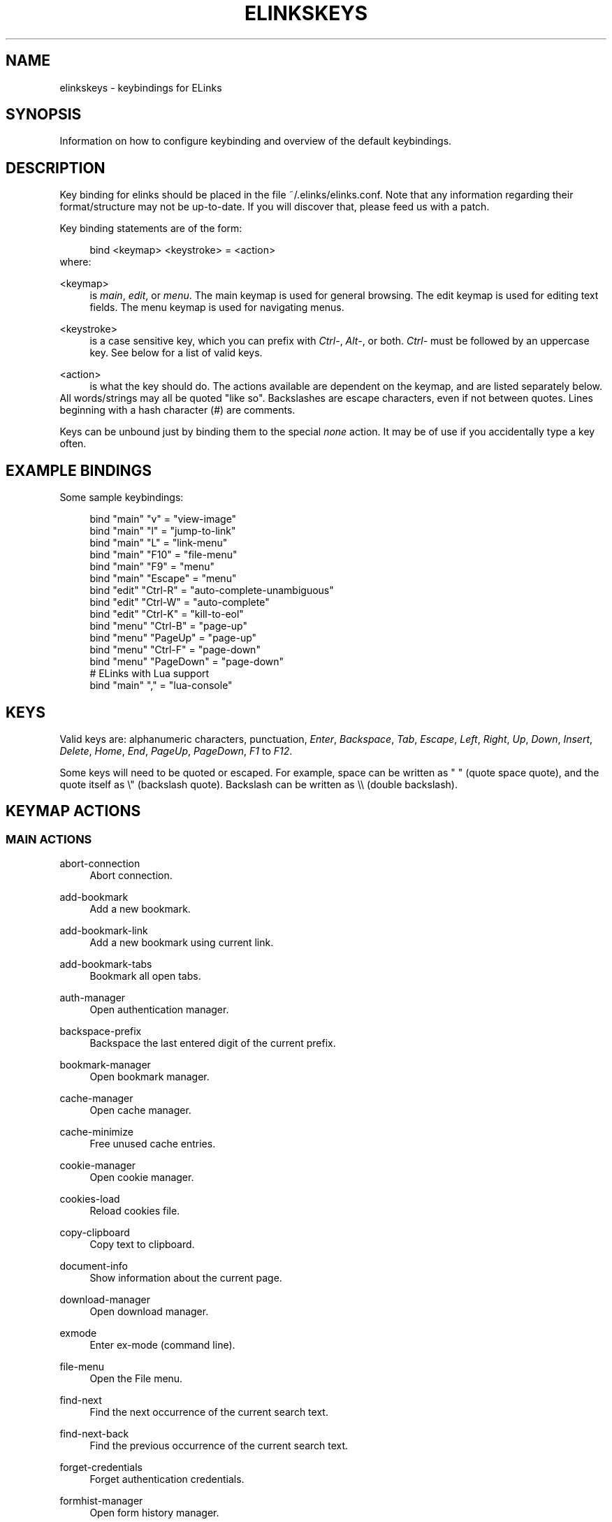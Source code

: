 .\"     Title: elinkskeys
.\"    Author: 
.\" Generator: DocBook XSL Stylesheets v1.73.2 <http://docbook.sf.net/>
.\"      Date: 07/07/2009
.\"    Manual: ELinks keybindings
.\"    Source: ELinks 0.12pre5
.\"
.TH "ELINKSKEYS" "5" "07/07/2009" "ELinks 0\&.12pre5" "ELinks keybindings"
.\" disable hyphenation
.nh
.\" disable justification (adjust text to left margin only)
.ad l
.SH "NAME"
elinkskeys \- keybindings for ELinks
.SH "SYNOPSIS"
Information on how to configure keybinding and overview of the default keybindings\&.
.sp
.SH "DESCRIPTION"
Key binding for elinks should be placed in the file ~/\&.elinks/elinks\&.conf\&. Note that any information regarding their format/structure may not be up\-to\-date\&. If you will discover that, please feed us with a patch\&.
.sp
Key binding statements are of the form:
.sp
.sp
.RS 4
.nf
bind <keymap> <keystroke> = <action>
.fi
.RE
where:
.PP
<keymap>
.RS 4
is
\fImain\fR,
\fIedit\fR, or
\fImenu\fR\&. The main keymap is used for general browsing\&. The edit keymap is used for editing text fields\&. The menu keymap is used for navigating menus\&.
.RE
.PP
<keystroke>
.RS 4
is a case sensitive key, which you can prefix with
\fICtrl\-\fR,
\fIAlt\-\fR, or both\&.
\fICtrl\-\fR
must be followed by an uppercase key\&. See below for a list of valid keys\&.
.RE
.PP
<action>
.RS 4
is what the key should do\&. The actions available are dependent on the keymap, and are listed separately below\&.
.RE
All words/strings may all be quoted "like so"\&. Backslashes are escape characters, even if not between quotes\&. Lines beginning with a hash character (#) are comments\&.
.sp
Keys can be unbound just by binding them to the special \fInone\fR action\&. It may be of use if you accidentally type a key often\&.
.sp
.SH "EXAMPLE BINDINGS"
Some sample keybindings:
.sp
.sp
.RS 4
.nf
bind "main" "v" = "view\-image"
bind "main" "l" = "jump\-to\-link"
bind "main" "L" = "link\-menu"
bind "main" "F10" = "file\-menu"
bind "main" "F9" = "menu"
bind "main" "Escape" = "menu"
bind "edit" "Ctrl\-R" = "auto\-complete\-unambiguous"
bind "edit" "Ctrl\-W" = "auto\-complete"
bind "edit" "Ctrl\-K" = "kill\-to\-eol"
bind "menu" "Ctrl\-B" = "page\-up"
bind "menu" "PageUp" = "page\-up"
bind "menu" "Ctrl\-F" = "page\-down"
bind "menu" "PageDown" = "page\-down"
# ELinks with Lua support
bind "main" "," = "lua\-console"
.fi
.RE
.SH "KEYS"
Valid keys are: alphanumeric characters, punctuation, \fIEnter\fR, \fIBackspace\fR, \fITab\fR, \fIEscape\fR, \fILeft\fR, \fIRight\fR, \fIUp\fR, \fIDown\fR, \fIInsert\fR, \fIDelete\fR, \fIHome\fR, \fIEnd\fR, \fIPageUp\fR, \fIPageDown\fR, \fIF1\fR to \fIF12\fR\&.
.sp
Some keys will need to be quoted or escaped\&. For example, space can be written as " " (quote space quote), and the quote itself as \e" (backslash quote)\&. Backslash can be written as \e\e (double backslash)\&.
.sp
.SH "KEYMAP ACTIONS"
.SS "MAIN ACTIONS"
.PP
abort\-connection
.RS 4
Abort connection\&.
.RE
.PP
add\-bookmark
.RS 4
Add a new bookmark\&.
.RE
.PP
add\-bookmark\-link
.RS 4
Add a new bookmark using current link\&.
.RE
.PP
add\-bookmark\-tabs
.RS 4
Bookmark all open tabs\&.
.RE
.PP
auth\-manager
.RS 4
Open authentication manager\&.
.RE
.PP
backspace\-prefix
.RS 4
Backspace the last entered digit of the current prefix\&.
.RE
.PP
bookmark\-manager
.RS 4
Open bookmark manager\&.
.RE
.PP
cache\-manager
.RS 4
Open cache manager\&.
.RE
.PP
cache\-minimize
.RS 4
Free unused cache entries\&.
.RE
.PP
cookie\-manager
.RS 4
Open cookie manager\&.
.RE
.PP
cookies\-load
.RS 4
Reload cookies file\&.
.RE
.PP
copy\-clipboard
.RS 4
Copy text to clipboard\&.
.RE
.PP
document\-info
.RS 4
Show information about the current page\&.
.RE
.PP
download\-manager
.RS 4
Open download manager\&.
.RE
.PP
exmode
.RS 4
Enter ex\-mode (command line)\&.
.RE
.PP
file\-menu
.RS 4
Open the File menu\&.
.RE
.PP
find\-next
.RS 4
Find the next occurrence of the current search text\&.
.RE
.PP
find\-next\-back
.RS 4
Find the previous occurrence of the current search text\&.
.RE
.PP
forget\-credentials
.RS 4
Forget authentication credentials\&.
.RE
.PP
formhist\-manager
.RS 4
Open form history manager\&.
.RE
.PP
frame\-external\-command
.RS 4
Pass URI of current frame to external command\&.
.RE
.PP
frame\-maximize
.RS 4
Maximize the current frame\&.
.RE
.PP
frame\-next
.RS 4
Move to the next frame\&.
.RE
.PP
frame\-prev
.RS 4
Move to the previous frame\&.
.RE
.PP
goto\-url
.RS 4
Open "Go to URL" dialog box\&.
.RE
.PP
goto\-url\-current
.RS 4
Open "Go to URL" dialog box containing the current URL\&.
.RE
.PP
goto\-url\-current\-link
.RS 4
Open "Go to URL" dialog box containing the current link URL\&.
.RE
.PP
goto\-url\-home
.RS 4
Go to the homepage\&.
.RE
.PP
header\-info
.RS 4
Show information about the current page protocol headers\&.
.RE
.PP
history\-manager
.RS 4
Open history manager\&.
.RE
.PP
history\-move\-back
.RS 4
Return to the previous document in history\&.
.RE
.PP
history\-move\-forward
.RS 4
Go forward in history\&.
.RE
.PP
jump\-to\-link
.RS 4
Jump to link\&.
.RE
.PP
keybinding\-manager
.RS 4
Open keybinding manager\&.
.RE
.PP
kill\-backgrounded\-connections
.RS 4
Kill all backgrounded connections\&.
.RE
.PP
link\-download
.RS 4
Download the current link\&.
.RE
.PP
link\-download\-image
.RS 4
Download the current image\&.
.RE
.PP
link\-download\-resume
.RS 4
Attempt to resume download of the current link\&.
.RE
.PP
link\-external\-command
.RS 4
Pass URI of current link to external command\&.
.RE
.PP
link\-follow
.RS 4
Follow the current link\&.
.RE
.PP
link\-follow\-reload
.RS 4
Follow the current link, forcing reload of the target\&.
.RE
.PP
link\-menu
.RS 4
Open the link context menu\&.
.RE
.PP
link\-form\-menu
.RS 4
Open the form fields menu\&.
.RE
.PP
lua\-console
.RS 4
Open a Lua console\&.
.RE
.PP
mark\-goto
.RS 4
Go at a specified mark\&.
.RE
.PP
mark\-set
.RS 4
Set a mark\&.
.RE
.PP
menu
.RS 4
Activate the menu\&.
.RE
.PP
move\-cursor\-down
.RS 4
Move cursor down\&.
.RE
.PP
move\-cursor\-left
.RS 4
Move cursor left\&.
.RE
.PP
move\-cursor\-line\-start
.RS 4
Move cursor to the start of the line\&.
.RE
.PP
move\-cursor\-right
.RS 4
Move cursor right\&.
.RE
.PP
move\-cursor\-up
.RS 4
Move cursor up\&.
.RE
.PP
move\-document\-end
.RS 4
Move to the end of the document\&.
.RE
.PP
move\-document\-start
.RS 4
Move to the start of the document\&.
.RE
.PP
move\-link\-down
.RS 4
Move one link down\&.
.RE
.PP
move\-link\-down\-line
.RS 4
Move to the next line with a link\&.
.RE
.PP
move\-link\-left
.RS 4
Move one link left\&.
.RE
.PP
move\-link\-left\-line
.RS 4
Move one link left or to the previous link\&.
.RE
.PP
move\-link\-next
.RS 4
Move to the next link\&.
.RE
.PP
move\-link\-prev
.RS 4
Move to the previous link\&.
.RE
.PP
move\-link\-right
.RS 4
Move one link right\&.
.RE
.PP
move\-link\-right\-line
.RS 4
Move one link right or to the next link\&.
.RE
.PP
move\-link\-up
.RS 4
Move one link up\&.
.RE
.PP
move\-link\-up\-line
.RS 4
Move to the previous line with a link\&.
.RE
.PP
move\-page\-down
.RS 4
Move downwards by a page\&.
.RE
.PP
move\-page\-up
.RS 4
Move upwards by a page\&.
.RE
.PP
open\-link\-in\-new\-tab
.RS 4
Open the current link in a new tab\&.
.RE
.PP
open\-link\-in\-new\-tab\-in\-background
.RS 4
Open the current link in a new tab in the background\&.
.RE
.PP
open\-link\-in\-new\-window
.RS 4
Open the current link in a new window\&.
.RE
.PP
open\-new\-tab
.RS 4
Open a new tab\&.
.RE
.PP
open\-new\-tab\-in\-background
.RS 4
Open a new tab in the background\&.
.RE
.PP
open\-new\-window
.RS 4
Open a new window\&.
.RE
.PP
open\-os\-shell
.RS 4
Open an OS shell\&.
.RE
.PP
options\-manager
.RS 4
Open options manager\&.
.RE
.PP
quit
.RS 4
Open a quit confirmation dialog box\&.
.RE
.PP
really\-quit
.RS 4
Quit without confirmation\&.
.RE
.PP
redraw
.RS 4
Redraw the terminal\&.
.RE
.PP
reload
.RS 4
Reload the current page\&.
.RE
.PP
rerender
.RS 4
Re\-render the current page\&.
.RE
.PP
reset\-form
.RS 4
Reset form items to their initial values\&.
.RE
.PP
resource\-info
.RS 4
Show information about the currently used resources\&.
.RE
.PP
save\-as
.RS 4
Save the current document in source form\&.
.RE
.PP
save\-formatted
.RS 4
Save the current document in formatted form\&.
.RE
.PP
save\-options
.RS 4
Save options\&.
.RE
.PP
save\-url\-as
.RS 4
Save URL as\&.
.RE
.PP
scroll\-down
.RS 4
Scroll down\&.
.RE
.PP
scroll\-left
.RS 4
Scroll left\&.
.RE
.PP
scroll\-right
.RS 4
Scroll right\&.
.RE
.PP
scroll\-up
.RS 4
Scroll up\&.
.RE
.PP
search
.RS 4
Search for a text pattern\&.
.RE
.PP
search\-back
.RS 4
Search backwards for a text pattern\&.
.RE
.PP
search\-typeahead
.RS 4
Search link text by typing ahead\&.
.RE
.PP
search\-typeahead\-link
.RS 4
Search link text by typing ahead\&.
.RE
.PP
search\-typeahead\-text
.RS 4
Search document text by typing ahead\&.
.RE
.PP
search\-typeahead\-text\-back
.RS 4
Search document text backwards by typing ahead\&.
.RE
.PP
show\-term\-options
.RS 4
Show terminal options dialog\&.
.RE
.PP
submit\-form
.RS 4
Submit form\&.
.RE
.PP
submit\-form\-reload
.RS 4
Submit form and reload\&.
.RE
.PP
tab\-close
.RS 4
Close tab\&.
.RE
.PP
tab\-close\-all\-but\-current
.RS 4
Close all tabs but the current one\&.
.RE
.PP
tab\-external\-command
.RS 4
Pass URI of current tab to external command\&.
.RE
.PP
tab\-menu
.RS 4
Open the tab menu\&.
.RE
.PP
tab\-move\-left
.RS 4
Move the current tab to the left\&.
.RE
.PP
tab\-move\-right
.RS 4
Move the current tab to the right\&.
.RE
.PP
tab\-next
.RS 4
Next tab\&.
.RE
.PP
tab\-prev
.RS 4
Previous tab\&.
.RE
.PP
terminal\-resize
.RS 4
Open the terminal resize dialog\&.
.RE
.PP
toggle\-css
.RS 4
Toggle rendering of page using CSS\&.
.RE
.PP
toggle\-display\-images
.RS 4
Toggle displaying of links to images\&.
.RE
.PP
toggle\-display\-tables
.RS 4
Toggle rendering of tables\&.
.RE
.PP
toggle\-document\-colors
.RS 4
Toggle usage of document specific colors\&.
.RE
.PP
toggle\-html\-plain
.RS 4
Toggle rendering page as HTML / plain text\&.
.RE
.PP
toggle\-mouse
.RS 4
Toggle mouse handling\&.
.RE
.PP
toggle\-numbered\-links
.RS 4
Toggle displaying of links numbers\&.
.RE
.PP
toggle\-plain\-compress\-empty\-lines
.RS 4
Toggle plain renderer compression of empty lines\&.
.RE
.PP
toggle\-wrap\-text
.RS 4
Toggle wrapping of text\&.
.RE
.PP
view\-image
.RS 4
View the current image\&.
.RE
.SS "EDIT ACTIONS"
.PP
auto\-complete
.RS 4
Attempt to auto\-complete the input\&.
.RE
.PP
auto\-complete\-file
.RS 4
Attempt to auto\-complete a local file\&.
.RE
.PP
auto\-complete\-unambiguous
.RS 4
Attempt to unambiguously auto\-complete the input\&.
.RE
.PP
backspace
.RS 4
Delete character in front of the cursor\&.
.RE
.PP
beginning\-of\-buffer
.RS 4
Go to the first line of the buffer\&.
.RE
.PP
cancel
.RS 4
Cancel current state\&.
.RE
.PP
copy\-clipboard
.RS 4
Copy text to clipboard\&.
.RE
.PP
cut\-clipboard
.RS 4
Cut text to clipboard\&.
.RE
.PP
delete
.RS 4
Delete character under cursor\&.
.RE
.PP
down
.RS 4
Move cursor downwards\&.
.RE
.PP
end
.RS 4
Go to the end of the page/line\&.
.RE
.PP
end\-of\-buffer
.RS 4
Go to the last line of the buffer\&.
.RE
.PP
enter
.RS 4
Follow the current link\&.
.RE
.PP
home
.RS 4
Go to the start of the page/line\&.
.RE
.PP
kill\-to\-bol
.RS 4
Delete to beginning of line\&.
.RE
.PP
kill\-to\-eol
.RS 4
Delete to end of line\&.
.RE
.PP
kill\-word\-back
.RS 4
Delete backwards to start of word\&.
.RE
.PP
left
.RS 4
Move the cursor left\&.
.RE
.PP
move\-backward\-word
.RS 4
Move cursor before current word\&.
.RE
.PP
move\-forward\-word
.RS 4
Move cursor after current word\&.
.RE
.PP
next\-item
.RS 4
Move to the next item\&.
.RE
.PP
open\-external
.RS 4
Open in external editor\&.
.RE
.PP
paste\-clipboard
.RS 4
Paste text from the clipboard\&.
.RE
.PP
previous\-item
.RS 4
Move to the previous item\&.
.RE
.PP
redraw
.RS 4
Redraw the terminal\&.
.RE
.PP
right
.RS 4
Move the cursor right\&.
.RE
.PP
search\-toggle\-regex
.RS 4
Toggle regex matching (type\-ahead searching)\&.
.RE
.PP
up
.RS 4
Move cursor upwards\&.
.RE
.SS "MENU ACTIONS"
.PP
cancel
.RS 4
Cancel current state\&.
.RE
.PP
delete
.RS 4
Delete character under cursor\&.
.RE
.PP
down
.RS 4
Move cursor downwards\&.
.RE
.PP
end
.RS 4
Go to the end of the page/line\&.
.RE
.PP
enter
.RS 4
Follow the current link\&.
.RE
.PP
expand
.RS 4
Expand item\&.
.RE
.PP
home
.RS 4
Go to the start of the page/line\&.
.RE
.PP
left
.RS 4
Move the cursor left\&.
.RE
.PP
mark\-item
.RS 4
Mark item\&.
.RE
.PP
next\-item
.RS 4
Move to the next item\&.
.RE
.PP
page\-down
.RS 4
Move downwards by a page\&.
.RE
.PP
page\-up
.RS 4
Move upwards by a page\&.
.RE
.PP
previous\-item
.RS 4
Move to the previous item\&.
.RE
.PP
redraw
.RS 4
Redraw the terminal\&.
.RE
.PP
right
.RS 4
Move the cursor right\&.
.RE
.PP
search
.RS 4
Search for a text pattern\&.
.RE
.PP
select
.RS 4
Select current highlighted item\&.
.RE
.PP
unexpand
.RS 4
Collapse item\&.
.RE
.PP
up
.RS 4
Move cursor upwards\&.
.RE
.SH "DEFAULT BINDINGS"
The default bindings are shown below\&. Any bindings in ~/\&.elinks/elinks\&.conf will override these\&.
.sp
.SS "MAIN KEYS"
.PP
\fISpace\fR
.RS 4
Move downwards by a page (\fImove\-page\-down\fR)
.RE
.PP
\fI"#"\fR
.RS 4
Search link text by typing ahead (\fIsearch\-typeahead\fR)
.RE
.PP
\fI"%"\fR
.RS 4
Toggle usage of document specific colors (\fItoggle\-document\-colors\fR)
.RE
.PP
\fI"*"\fR
.RS 4
Toggle displaying of links to images (\fItoggle\-display\-images\fR)
.RE
.PP
\fI","\fR
.RS 4
Open a Lua console (\fIlua\-console\fR)
.RE
.PP
\fI"\&."\fR
.RS 4
Toggle displaying of links numbers (\fItoggle\-numbered\-links\fR)
.RE
.PP
\fI"/"\fR
.RS 4
Search for a text pattern (\fIsearch\fR)
.RE
.PP
\fI":"\fR
.RS 4
Enter ex\-mode (command line) (\fIexmode\fR)
.RE
.PP
\fI"<"\fR
.RS 4
Previous tab (\fItab\-prev\fR)
.RE
.PP
\fIAlt\-"<"\fR
.RS 4
Move the current tab to the left (\fItab\-move\-left\fR)
.RE
.PP
\fI"="\fR
.RS 4
Show information about the current page (\fIdocument\-info\fR)
.RE
.PP
\fI">"\fR
.RS 4
Next tab (\fItab\-next\fR)
.RE
.PP
\fIAlt\-">"\fR
.RS 4
Move the current tab to the right (\fItab\-move\-right\fR)
.RE
.PP
\fI"?"\fR
.RS 4
Search backwards for a text pattern (\fIsearch\-back\fR)
.RE
.PP
\fI"A"\fR
.RS 4
Add a new bookmark using current link (\fIadd\-bookmark\-link\fR)
.RE
.PP
\fICtrl\-"A"\fR
.RS 4
Move to the start of the document (\fImove\-document\-start\fR)
.RE
.PP
\fICtrl\-"B"\fR
.RS 4
Move upwards by a page (\fImove\-page\-up\fR)
.RE
.PP
\fI"C"\fR
.RS 4
Open cache manager (\fIcache\-manager\fR)
.RE
.PP
\fI"D"\fR
.RS 4
Open download manager (\fIdownload\-manager\fR)
.RE
.PP
\fI"E"\fR
.RS 4
Open "Go to URL" dialog box containing the current link URL (\fIgoto\-url\-current\-link\fR)
.RE
.PP
\fICtrl\-"E"\fR
.RS 4
Move to the end of the document (\fImove\-document\-end\fR)
.RE
.PP
\fI"F"\fR
.RS 4
Open form history manager (\fIformhist\-manager\fR)
.RE
.PP
\fICtrl\-"F"\fR
.RS 4
Move downwards by a page (\fImove\-page\-down\fR)
.RE
.PP
\fI"G"\fR
.RS 4
Open "Go to URL" dialog box containing the current URL (\fIgoto\-url\-current\fR)
.RE
.PP
\fI"H"\fR
.RS 4
Go to the homepage (\fIgoto\-url\-home\fR)
.RE
.PP
\fI"K"\fR
.RS 4
Open cookie manager (\fIcookie\-manager\fR)
.RE
.PP
\fICtrl\-"K"\fR
.RS 4
Reload cookies file (\fIcookies\-load\fR)
.RE
.PP
\fI"L"\fR
.RS 4
Open the link context menu (\fIlink\-menu\fR)
.RE
.PP
\fICtrl\-"L"\fR
.RS 4
Redraw the terminal (\fIredraw\fR)
.RE
.PP
\fI"N"\fR
.RS 4
Find the previous occurrence of the current search text (\fIfind\-next\-back\fR)
.RE
.PP
\fICtrl\-"N"\fR
.RS 4
Scroll down (\fIscroll\-down\fR)
.RE
.PP
\fICtrl\-"P"\fR
.RS 4
Scroll up (\fIscroll\-up\fR)
.RE
.PP
\fI"Q"\fR
.RS 4
Quit without confirmation (\fIreally\-quit\fR)
.RE
.PP
\fICtrl\-"R"\fR
.RS 4
Reload the current page (\fIreload\fR)
.RE
.PP
\fI"T"\fR
.RS 4
Open the current link in a new tab in the background (\fIopen\-link\-in\-new\-tab\-in\-background\fR)
.RE
.PP
\fI"W"\fR
.RS 4
Toggle wrapping of text (\fItoggle\-wrap\-text\fR)
.RE
.PP
\fI"["\fR
.RS 4
Scroll left (\fIscroll\-left\fR)
.RE
.PP
\fI"\'"\fR
.RS 4
Go at a specified mark (\fImark\-goto\fR)
.RE
.PP
\fI"\e"\fR
.RS 4
Toggle rendering page as HTML / plain text (\fItoggle\-html\-plain\fR)
.RE
.PP
\fI"]"\fR
.RS 4
Scroll right (\fIscroll\-right\fR)
.RE
.PP
\fI"a"\fR
.RS 4
Add a new bookmark (\fIadd\-bookmark\fR)
.RE
.PP
\fI"b"\fR
.RS 4
Move upwards by a page (\fImove\-page\-up\fR)
.RE
.PP
\fI"c"\fR
.RS 4
Close tab (\fItab\-close\fR)
.RE
.PP
\fI"d"\fR
.RS 4
Download the current link (\fIlink\-download\fR)
.RE
.PP
\fI"e"\fR
.RS 4
Open the tab menu (\fItab\-menu\fR)
.RE
.PP
\fI"f"\fR
.RS 4
Maximize the current frame (\fIframe\-maximize\fR)
.RE
.PP
\fI"g"\fR
.RS 4
Open "Go to URL" dialog box (\fIgoto\-url\fR)
.RE
.PP
\fI"h"\fR
.RS 4
Open history manager (\fIhistory\-manager\fR)
.RE
.PP
\fI"k"\fR
.RS 4
Open keybinding manager (\fIkeybinding\-manager\fR)
.RE
.PP
\fI"l"\fR
.RS 4
Jump to link (\fIjump\-to\-link\fR)
.RE
.PP
\fI"m"\fR
.RS 4
Set a mark (\fImark\-set\fR)
.RE
.PP
\fI"n"\fR
.RS 4
Find the next occurrence of the current search text (\fIfind\-next\fR)
.RE
.PP
\fI"o"\fR
.RS 4
Open options manager (\fIoptions\-manager\fR)
.RE
.PP
\fI"q"\fR
.RS 4
Open a quit confirmation dialog box (\fIquit\fR)
.RE
.PP
\fI"r"\fR
.RS 4
Attempt to resume download of the current link (\fIlink\-download\-resume\fR)
.RE
.PP
\fI"s"\fR
.RS 4
Open bookmark manager (\fIbookmark\-manager\fR)
.RE
.PP
\fI"t"\fR
.RS 4
Open a new tab (\fIopen\-new\-tab\fR)
.RE
.PP
\fI"u"\fR
.RS 4
Go forward in history (\fIhistory\-move\-forward\fR)
.RE
.PP
\fI"v"\fR
.RS 4
View the current image (\fIview\-image\fR)
.RE
.PP
\fI"x"\fR
.RS 4
Follow the current link, forcing reload of the target (\fIlink\-follow\-reload\fR)
.RE
.PP
\fI"z"\fR
.RS 4
Abort connection (\fIabort\-connection\fR)
.RE
.PP
\fI"{"\fR
.RS 4
Scroll left (\fIscroll\-left\fR)
.RE
.PP
\fI"|"\fR
.RS 4
Show information about the current page protocol headers (\fIheader\-info\fR)
.RE
.PP
\fI"}"\fR
.RS 4
Scroll right (\fIscroll\-right\fR)
.RE
.PP
\fIBackspace\fR
.RS 4
Backspace the last entered digit of the current prefix (\fIbackspace\-prefix\fR)
.RE
.PP
\fIDelete\fR
.RS 4
Scroll down (\fIscroll\-down\fR)
.RE
.PP
\fIDown\fR
.RS 4
Move to the next link (\fImove\-link\-next\fR)
.RE
.PP
\fIEnd\fR
.RS 4
Move to the end of the document (\fImove\-document\-end\fR)
.RE
.PP
\fIEnter\fR
.RS 4
Follow the current link (\fIlink\-follow\fR)
.RE
.PP
\fICtrl\-Enter\fR
.RS 4
Follow the current link, forcing reload of the target (\fIlink\-follow\-reload\fR)
.RE
.PP
\fIEscape\fR
.RS 4
Activate the menu (\fImenu\fR)
.RE
.PP
\fIF10\fR
.RS 4
Open the File menu (\fIfile\-menu\fR)
.RE
.PP
\fIF9\fR
.RS 4
Activate the menu (\fImenu\fR)
.RE
.PP
\fIHome\fR
.RS 4
Move to the start of the document (\fImove\-document\-start\fR)
.RE
.PP
\fIInsert\fR
.RS 4
Scroll up (\fIscroll\-up\fR)
.RE
.PP
\fICtrl\-Insert\fR
.RS 4
Copy text to clipboard (\fIcopy\-clipboard\fR)
.RE
.PP
\fILeft\fR
.RS 4
Return to the previous document in history (\fIhistory\-move\-back\fR)
.RE
.PP
\fIPageDown\fR
.RS 4
Move downwards by a page (\fImove\-page\-down\fR)
.RE
.PP
\fIPageUp\fR
.RS 4
Move upwards by a page (\fImove\-page\-up\fR)
.RE
.PP
\fIRight\fR
.RS 4
Follow the current link (\fIlink\-follow\fR)
.RE
.PP
\fICtrl\-Right\fR
.RS 4
Follow the current link, forcing reload of the target (\fIlink\-follow\-reload\fR)
.RE
.PP
\fITab\fR
.RS 4
Move to the next frame (\fIframe\-next\fR)
.RE
.PP
\fIAlt\-Tab\fR
.RS 4
Move to the previous frame (\fIframe\-prev\fR)
.RE
.PP
\fIShift\-Tab\fR
.RS 4
Move to the previous frame (\fIframe\-prev\fR)
.RE
.PP
\fIUp\fR
.RS 4
Move to the previous link (\fImove\-link\-prev\fR)
.RE
.SS "EDIT KEYS"
.PP
\fIAlt\-"<"\fR
.RS 4
Go to the first line of the buffer (\fIbeginning\-of\-buffer\fR)
.RE
.PP
\fIAlt\-">"\fR
.RS 4
Go to the last line of the buffer (\fIend\-of\-buffer\fR)
.RE
.PP
\fICtrl\-"A"\fR
.RS 4
Go to the start of the page/line (\fIhome\fR)
.RE
.PP
\fIAlt\-"b"\fR
.RS 4
Move cursor before current word (\fImove\-backward\-word\fR)
.RE
.PP
\fICtrl\-"D"\fR
.RS 4
Delete character under cursor (\fIdelete\fR)
.RE
.PP
\fICtrl\-"E"\fR
.RS 4
Go to the end of the page/line (\fIend\fR)
.RE
.PP
\fIAlt\-"f"\fR
.RS 4
Move cursor after current word (\fImove\-forward\-word\fR)
.RE
.PP
\fICtrl\-"H"\fR
.RS 4
Delete character in front of the cursor (\fIbackspace\fR)
.RE
.PP
\fICtrl\-"K"\fR
.RS 4
Delete to end of line (\fIkill\-to\-eol\fR)
.RE
.PP
\fICtrl\-"L"\fR
.RS 4
Redraw the terminal (\fIredraw\fR)
.RE
.PP
\fIAlt\-"r"\fR
.RS 4
Toggle regex matching (type\-ahead searching) (\fIsearch\-toggle\-regex\fR)
.RE
.PP
\fICtrl\-"F"\fR
.RS 4
Attempt to auto\-complete a local file (\fIauto\-complete\-file\fR)
.RE
.PP
\fICtrl\-"R"\fR
.RS 4
Attempt to unambiguously auto\-complete the input (\fIauto\-complete\-unambiguous\fR)
.RE
.PP
\fICtrl\-"T"\fR
.RS 4
Open in external editor (\fIopen\-external\fR)
.RE
.PP
\fICtrl\-"U"\fR
.RS 4
Delete to beginning of line (\fIkill\-to\-bol\fR)
.RE
.PP
\fICtrl\-"V"\fR
.RS 4
Paste text from the clipboard (\fIpaste\-clipboard\fR)
.RE
.PP
\fICtrl\-"W"\fR
.RS 4
Attempt to auto\-complete the input (\fIauto\-complete\fR)
.RE
.PP
\fICtrl\-"X"\fR
.RS 4
Cut text to clipboard (\fIcut\-clipboard\fR)
.RE
.PP
\fIAlt\-Backspace\fR
.RS 4
Delete backwards to start of word (\fIkill\-word\-back\fR)
.RE
.PP
\fIBackspace\fR
.RS 4
Delete character in front of the cursor (\fIbackspace\fR)
.RE
.PP
\fIDelete\fR
.RS 4
Delete character under cursor (\fIdelete\fR)
.RE
.PP
\fIDown\fR
.RS 4
Move cursor downwards (\fIdown\fR)
.RE
.PP
\fIEnd\fR
.RS 4
Go to the end of the page/line (\fIend\fR)
.RE
.PP
\fIEnter\fR
.RS 4
Follow the current link (\fIenter\fR)
.RE
.PP
\fIEscape\fR
.RS 4
Cancel current state (\fIcancel\fR)
.RE
.PP
\fIF4\fR
.RS 4
Open in external editor (\fIopen\-external\fR)
.RE
.PP
\fIHome\fR
.RS 4
Go to the start of the page/line (\fIhome\fR)
.RE
.PP
\fICtrl\-Insert\fR
.RS 4
Copy text to clipboard (\fIcopy\-clipboard\fR)
.RE
.PP
\fILeft\fR
.RS 4
Move the cursor left (\fIleft\fR)
.RE
.PP
\fIRight\fR
.RS 4
Move the cursor right (\fIright\fR)
.RE
.PP
\fITab\fR
.RS 4
Move to the next item (\fInext\-item\fR)
.RE
.PP
\fIAlt\-Tab\fR
.RS 4
Move to the previous item (\fIprevious\-item\fR)
.RE
.PP
\fIShift\-Tab\fR
.RS 4
Move to the previous item (\fIprevious\-item\fR)
.RE
.PP
\fIUp\fR
.RS 4
Move cursor upwards (\fIup\fR)
.RE
.SS "MENU KEYS"
.PP
\fISpace\fR
.RS 4
Select current highlighted item (\fIselect\fR)
.RE
.PP
\fI"*"\fR
.RS 4
Mark item (\fImark\-item\fR)
.RE
.PP
\fI"+"\fR
.RS 4
Expand item (\fIexpand\fR)
.RE
.PP
\fI"\-"\fR
.RS 4
Collapse item (\fIunexpand\fR)
.RE
.PP
\fI"/"\fR
.RS 4
Search for a text pattern (\fIsearch\fR)
.RE
.PP
\fI"="\fR
.RS 4
Expand item (\fIexpand\fR)
.RE
.PP
\fICtrl\-"A"\fR
.RS 4
Go to the start of the page/line (\fIhome\fR)
.RE
.PP
\fICtrl\-"B"\fR
.RS 4
Move upwards by a page (\fIpage\-up\fR)
.RE
.PP
\fICtrl\-"E"\fR
.RS 4
Go to the end of the page/line (\fIend\fR)
.RE
.PP
\fICtrl\-"F"\fR
.RS 4
Move downwards by a page (\fIpage\-down\fR)
.RE
.PP
\fICtrl\-"L"\fR
.RS 4
Redraw the terminal (\fIredraw\fR)
.RE
.PP
\fICtrl\-"N"\fR
.RS 4
Move cursor downwards (\fIdown\fR)
.RE
.PP
\fICtrl\-"P"\fR
.RS 4
Move cursor upwards (\fIup\fR)
.RE
.PP
\fIAlt\-"V"\fR
.RS 4
Move upwards by a page (\fIpage\-up\fR)
.RE
.PP
\fICtrl\-"V"\fR
.RS 4
Move downwards by a page (\fIpage\-down\fR)
.RE
.PP
\fI"["\fR
.RS 4
Expand item (\fIexpand\fR)
.RE
.PP
\fI"]"\fR
.RS 4
Collapse item (\fIunexpand\fR)
.RE
.PP
\fI"_"\fR
.RS 4
Collapse item (\fIunexpand\fR)
.RE
.PP
\fIDelete\fR
.RS 4
Delete character under cursor (\fIdelete\fR)
.RE
.PP
\fIDown\fR
.RS 4
Move cursor downwards (\fIdown\fR)
.RE
.PP
\fIEnd\fR
.RS 4
Go to the end of the page/line (\fIend\fR)
.RE
.PP
\fIEnter\fR
.RS 4
Follow the current link (\fIenter\fR)
.RE
.PP
\fIEscape\fR
.RS 4
Cancel current state (\fIcancel\fR)
.RE
.PP
\fIHome\fR
.RS 4
Go to the start of the page/line (\fIhome\fR)
.RE
.PP
\fIInsert\fR
.RS 4
Mark item (\fImark\-item\fR)
.RE
.PP
\fILeft\fR
.RS 4
Move the cursor left (\fIleft\fR)
.RE
.PP
\fIPageDown\fR
.RS 4
Move downwards by a page (\fIpage\-down\fR)
.RE
.PP
\fIPageUp\fR
.RS 4
Move upwards by a page (\fIpage\-up\fR)
.RE
.PP
\fIRight\fR
.RS 4
Move the cursor right (\fIright\fR)
.RE
.PP
\fITab\fR
.RS 4
Move to the next item (\fInext\-item\fR)
.RE
.PP
\fIAlt\-Tab\fR
.RS 4
Move to the previous item (\fIprevious\-item\fR)
.RE
.PP
\fIShift\-Tab\fR
.RS 4
Move to the previous item (\fIprevious\-item\fR)
.RE
.PP
\fIUp\fR
.RS 4
Move cursor upwards (\fIup\fR)
.RE
.SH "AUTHOR"
This manual page was finally written by Peter Wang (one and a half years after writing the binding code), using excerpts by David Mediavilla\&. You can thank Petr Baudis for the subtle requests for documentation\&. Updated by Zas\&. Moved to asciidoc format and cleaned up by Jonas Fonseca\&.
.sp
.SH "SEE ALSO"
\fBelinks\fR(1), \fBelinks.conf\fR(5)
.sp
